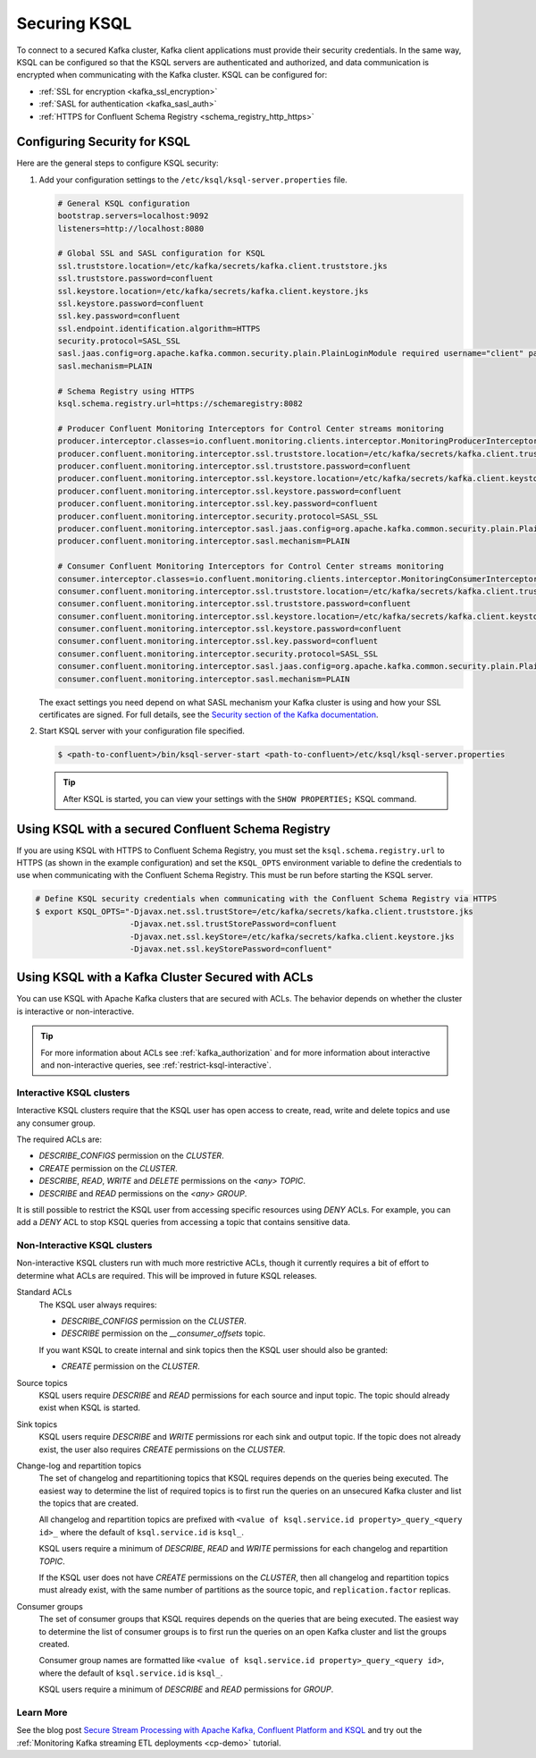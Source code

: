 .. _ksql-security:

Securing KSQL
=============

To connect to a secured Kafka cluster, Kafka client applications must provide their security credentials. In the same way,
KSQL can be configured so that the KSQL servers are authenticated and authorized, and data communication is encrypted when
communicating with the Kafka cluster. KSQL can be configured for:

- :ref:`SSL for encryption <kafka_ssl_encryption>`
- :ref:`SASL for authentication <kafka_sasl_auth>`
- :ref:`HTTPS for Confluent Schema Registry <schema_registry_http_https>`

-----------------------------
Configuring Security for KSQL
-----------------------------

Here are the general steps to configure KSQL security:

#.  Add your configuration settings to the ``/etc/ksql/ksql-server.properties`` file.

    .. code:: bash

        # General KSQL configuration
        bootstrap.servers=localhost:9092
        listeners=http://localhost:8080

        # Global SSL and SASL configuration for KSQL
        ssl.truststore.location=/etc/kafka/secrets/kafka.client.truststore.jks
        ssl.truststore.password=confluent
        ssl.keystore.location=/etc/kafka/secrets/kafka.client.keystore.jks
        ssl.keystore.password=confluent
        ssl.key.password=confluent
        ssl.endpoint.identification.algorithm=HTTPS
        security.protocol=SASL_SSL
        sasl.jaas.config=org.apache.kafka.common.security.plain.PlainLoginModule required username="client" password="client-secret";
        sasl.mechanism=PLAIN

        # Schema Registry using HTTPS
        ksql.schema.registry.url=https://schemaregistry:8082

        # Producer Confluent Monitoring Interceptors for Control Center streams monitoring
        producer.interceptor.classes=io.confluent.monitoring.clients.interceptor.MonitoringProducerInterceptor
        producer.confluent.monitoring.interceptor.ssl.truststore.location=/etc/kafka/secrets/kafka.client.truststore.jks
        producer.confluent.monitoring.interceptor.ssl.truststore.password=confluent
        producer.confluent.monitoring.interceptor.ssl.keystore.location=/etc/kafka/secrets/kafka.client.keystore.jks
        producer.confluent.monitoring.interceptor.ssl.keystore.password=confluent
        producer.confluent.monitoring.interceptor.ssl.key.password=confluent
        producer.confluent.monitoring.interceptor.security.protocol=SASL_SSL
        producer.confluent.monitoring.interceptor.sasl.jaas.config=org.apache.kafka.common.security.plain.PlainLoginModule required username="client" password="client-secret";
        producer.confluent.monitoring.interceptor.sasl.mechanism=PLAIN

        # Consumer Confluent Monitoring Interceptors for Control Center streams monitoring
        consumer.interceptor.classes=io.confluent.monitoring.clients.interceptor.MonitoringConsumerInterceptor
        consumer.confluent.monitoring.interceptor.ssl.truststore.location=/etc/kafka/secrets/kafka.client.truststore.jks
        consumer.confluent.monitoring.interceptor.ssl.truststore.password=confluent
        consumer.confluent.monitoring.interceptor.ssl.keystore.location=/etc/kafka/secrets/kafka.client.keystore.jks
        consumer.confluent.monitoring.interceptor.ssl.keystore.password=confluent
        consumer.confluent.monitoring.interceptor.ssl.key.password=confluent
        consumer.confluent.monitoring.interceptor.security.protocol=SASL_SSL
        consumer.confluent.monitoring.interceptor.sasl.jaas.config=org.apache.kafka.common.security.plain.PlainLoginModule required username="client" password="client-secret";
        consumer.confluent.monitoring.interceptor.sasl.mechanism=PLAIN

    The exact settings you need depend on what SASL mechanism your Kafka cluster is using and how your SSL certificates
    are signed. For full details, see the `Security section of the Kafka documentation <http://kafka.apache.org/documentation.html#security>`__.

#.  Start KSQL server with your configuration file specified.

    .. code:: bash

        $ <path-to-confluent>/bin/ksql-server-start <path-to-confluent>/etc/ksql/ksql-server.properties

    .. tip:: After KSQL is started, you can view your settings with the ``SHOW PROPERTIES;`` KSQL command.

---------------------------------------------------
Using KSQL with a secured Confluent Schema Registry
---------------------------------------------------

If you are using KSQL with HTTPS to Confluent Schema Registry, you must set the ``ksql.schema.registry.url`` to HTTPS
(as shown in the example configuration) and set the ``KSQL_OPTS`` environment variable to define the credentials to use
when communicating with the Confluent Schema Registry. This must be run before starting the KSQL server.

.. code:: bash

    # Define KSQL security credentials when communicating with the Confluent Schema Registry via HTTPS
    $ export KSQL_OPTS="-Djavax.net.ssl.trustStore=/etc/kafka/secrets/kafka.client.truststore.jks
                        -Djavax.net.ssl.trustStorePassword=confluent
                        -Djavax.net.ssl.keyStore=/etc/kafka/secrets/kafka.client.keystore.jks
                        -Djavax.net.ssl.keyStorePassword=confluent"

-------------------------------------------------
Using KSQL with a Kafka Cluster Secured with ACLs
-------------------------------------------------

You can use KSQL with Apache Kafka clusters that are secured with ACLs. The behavior depends on whether the cluster is
interactive or non-interactive.

.. tip:: For more information about ACLs see :ref:`kafka_authorization` and for more information about interactive and
         non-interactive queries, see :ref:`restrict-ksql-interactive`.

^^^^^^^^^^^^^^^^^^^^^^^^^
Interactive KSQL clusters
^^^^^^^^^^^^^^^^^^^^^^^^^

Interactive KSQL clusters require that the KSQL user has open access to create, read, write and delete topics and
use any consumer group.

The required ACLs are:

- *DESCRIBE_CONFIGS* permission on the *CLUSTER*.
- *CREATE* permission on the *CLUSTER*.
- *DESCRIBE*, *READ*, *WRITE* and *DELETE* permissions on the *<any>* *TOPIC*.
- *DESCRIBE* and *READ* permissions  on the *<any>* *GROUP*.

It is still possible to restrict the KSQL user from accessing specific resources using *DENY* ACLs. For example, you can add a
*DENY* ACL to stop KSQL queries from accessing a topic that contains sensitive data.

^^^^^^^^^^^^^^^^^^^^^^^^^^^^^
Non-Interactive KSQL clusters
^^^^^^^^^^^^^^^^^^^^^^^^^^^^^

Non-interactive KSQL clusters run with much more restrictive ACLs, though it currently requires a bit of effort to
determine what ACLs are required. This will be improved in future KSQL releases.

Standard ACLs
    The KSQL user always requires:

    - *DESCRIBE_CONFIGS* permission on the *CLUSTER*.
    - *DESCRIBE* permission on the *__consumer_offsets* topic.

    If you want KSQL to create internal and sink topics then the KSQL user should also be granted:

    - *CREATE* permission on the *CLUSTER*.

Source topics
    KSQL users require *DESCRIBE* and *READ* permissions for each source and input topic. The topic should already exist
    when KSQL is started.

Sink topics
    KSQL users require *DESCRIBE* and *WRITE* permissions ror each sink and output topic. If the topic does not already
    exist, the user also requires *CREATE* permissions on the *CLUSTER*.

Change-log and repartition topics
    The set of changelog and repartitioning topics that KSQL requires depends on the queries being executed. The easiest
    way to determine the list of required topics is to first run the queries on an unsecured Kafka cluster and list the topics
    that are created.

    All changelog and repartition topics are prefixed with  ``<value of ksql.service.id property>_query_<query id>_`` where
    the default of ``ksql.service.id`` is ``ksql_``.

    KSQL users require a minimum of *DESCRIBE*, *READ* and *WRITE* permissions for each changelog and repartition *TOPIC*.

    If the KSQL user does not have *CREATE* permissions on the *CLUSTER*, then all changelog and repartition topics must
    already exist, with the same number of partitions as the source topic, and ``replication.factor`` replicas.

Consumer groups
    The set of consumer groups that KSQL requires depends on the queries that are being executed. The easiest way to
    determine the list of consumer groups is to first run the queries on an open Kafka cluster and list the groups created.

    Consumer group names are formatted like ``<value of ksql.service.id property>_query_<query id>``, where the default
    of ``ksql.service.id`` is ``ksql_``.

    KSQL users require a minimum of *DESCRIBE* and *READ* permissions for *GROUP*.


^^^^^^^^^^
Learn More
^^^^^^^^^^

See the blog post `Secure Stream Processing with Apache Kafka, Confluent Platform and KSQL <https://www.confluent.io/blog/secure-stream-processing-apache-kafka-ksql/>`__
and try out the :ref:`Monitoring Kafka streaming ETL deployments <cp-demo>` tutorial.

